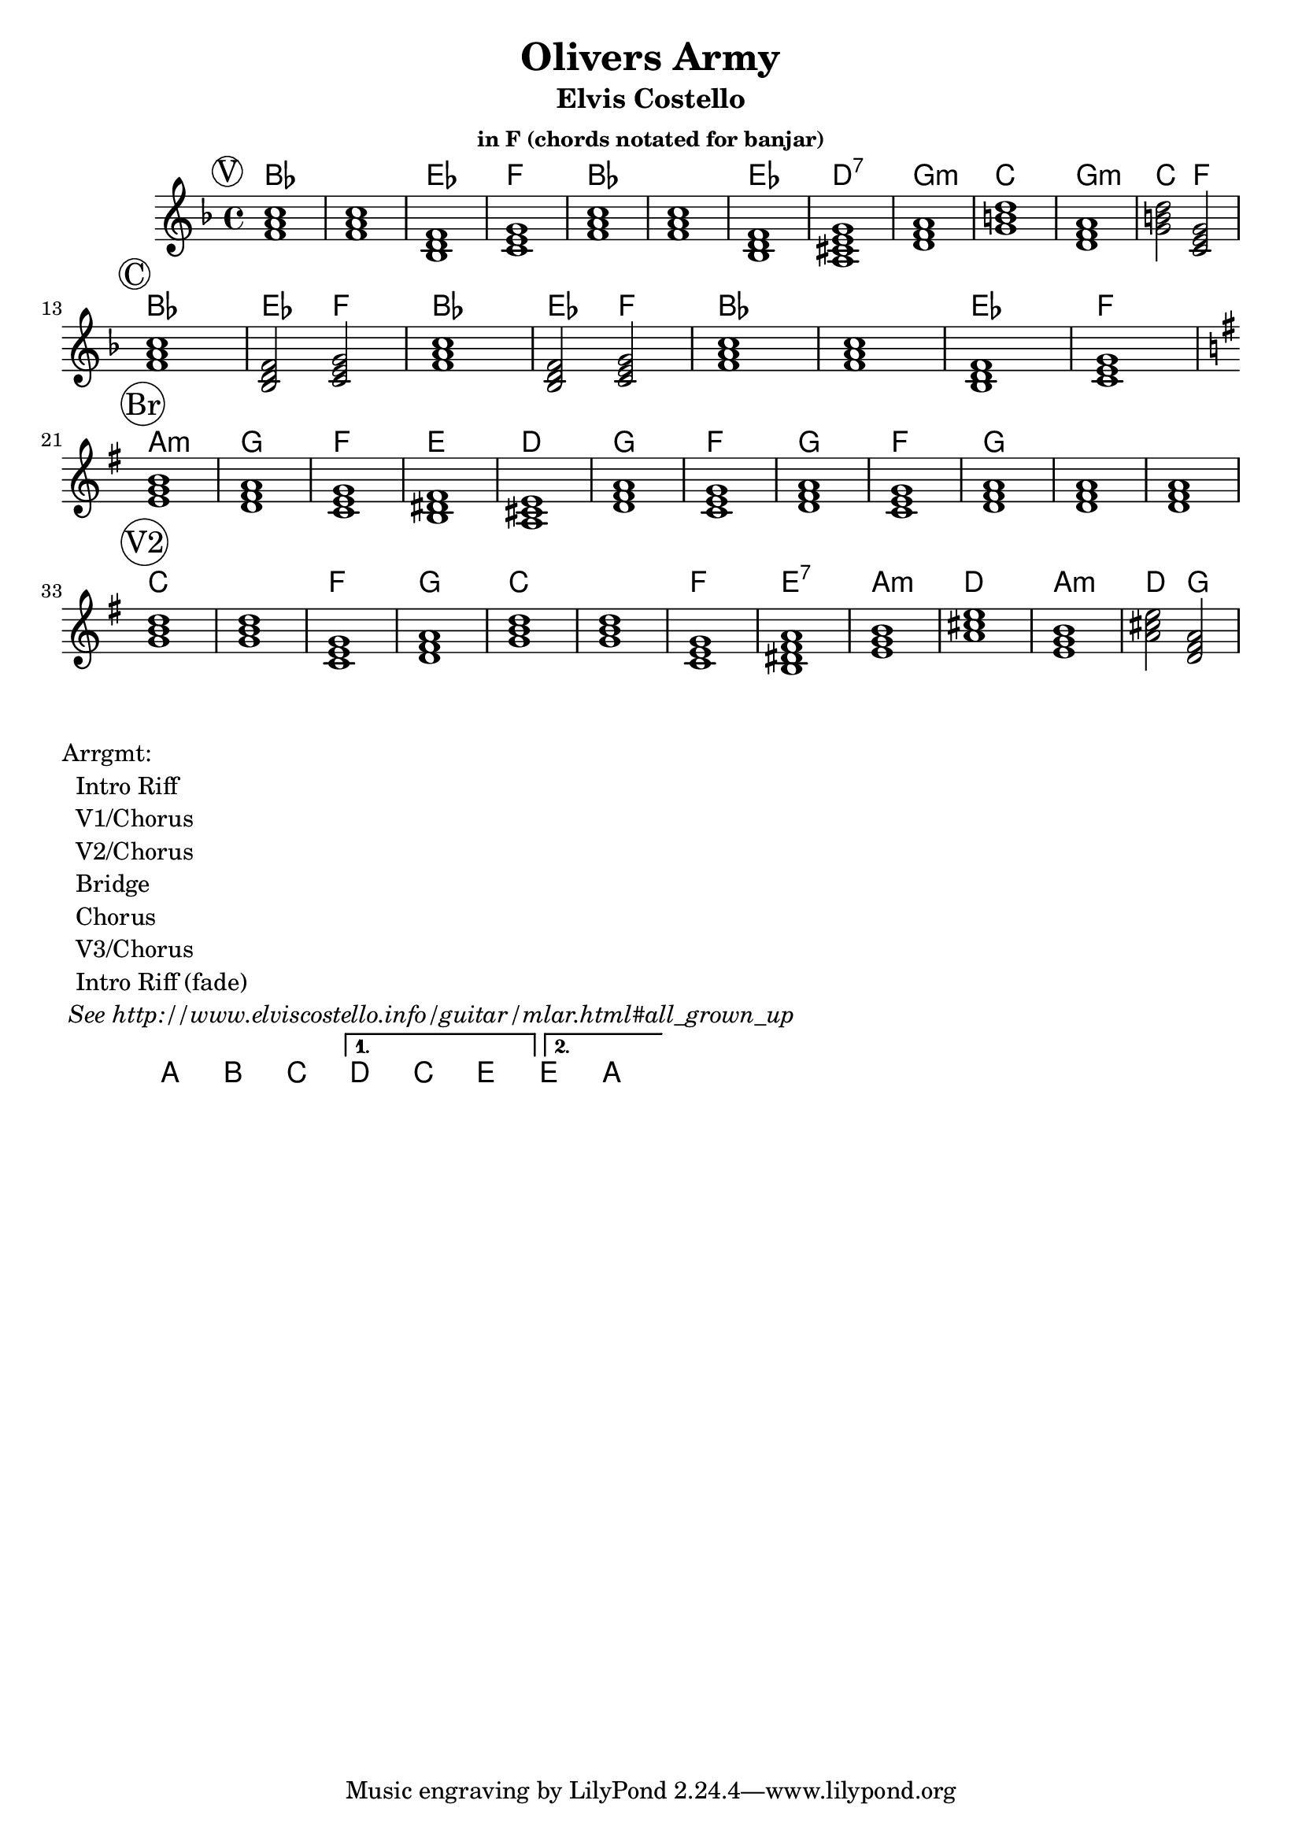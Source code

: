 \version "2.12.3"

\header {
  title = "Olivers Army"
  subtitle = "Elvis Costello" 
  subsubtitle = "in F (chords notated for banjar)"
}

% the chords to the song, written in the key of the recording (D)
verseChords = \chordmode {  
  a1     a      d      e
  a      a      d      cis:7
  fis:m  b      fis:m  b2 e2  
}
chorusChords = \chordmode {
  a1     d2 e2   a1    d2 e2 
  a1     a1      d1    e1
}
bridgeChords = \chordmode {
  gis:m  fis     e     dis
  cis    fis     e     fis
  e      fis     fis   fis
}

myChordChart = { 
   \mark \markup{ \circle "V" } \verseChords  \break
   \mark \markup{ \circle "C" } \chorusChords \break
   \mark \markup{ \circle "Br"} \bridgeChords \break
   \mark \markup{ \circle "V2" } \transpose c' d' \verseChords \break
}

%% The primary score first - the midi-only score follows it
\score {
  <<
    % Chord chart so that banjar can play the song in C, a step
    % below the recorded version.
    % Use \transpose d' f   for a banjar part for playing in C
    % Use \transpose d' bes for a banjar part for playing in F
    % Use \transpose d' d'  for a banjar part for playing in A
    \new ChordNames { 
      \set chordChanges = ##t
      \transpose d' ees' { \myChordChart } 
    }
    \new Staff \with {
      %% Uncomment the following to automatically tie notes
      %%\remove "Note_heads_engraver"
      %%\consists "Completion_heads_engraver"
    }{ 
      \time 4/4
      %\set beatLength = #(ly:make-moment 1 4)  % beam quarter notes
      \transpose d' bes {
        \key a \major 
        \mark \markup{ \circle "V" } \verseChords  \break
        \mark \markup{ \circle "C" } \chorusChords \break
        \key b \major
        \mark \markup{ \circle "Br"} \bridgeChords \break
        \mark \markup{ \circle "V2" } \transpose c' d' \verseChords \break
      }

    }
  >>
  \layout{}
}

\markup {
 \column {
 	"Arrgmt:"
	"  Intro Riff"
	"  V1/Chorus" 
	"  V2/Chorus" 
	"  Bridge"
	"  Chorus"
	"  V3/Chorus"
	"  Intro Riff (fade)"
	\italic " See http://www.elviscostello.info/guitar/mlar.html#all_grown_up"
  }
}

% Draws the arrangement of the song using repeats
\score {
  \new ChordNames \with {
    \override BarLine #'bar-size = #4
    \consists Bar_engraver
  }
  \chordmode {     
    \repeat volta 2 {
	    a1 b1 c1
     } 
     \alternative { 
       {d c e}
       {e a}
      }
  }
}

%% The midi-only score, in order to unfold repeats
\score {
  \new Staff="chords in C" {
  	% \set Staff.midiInstrument = #"banjo"
	% play out any volta or percent repeats
    \tempo 4 = 88

    \unfoldRepeats
    
    % lets hear it a step below the recording which was in D
    \transpose d' c' { \myChordChart }
  }
  \midi{}
}